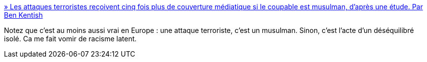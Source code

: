 :jbake-type: post
:jbake-status: published
:jbake-title: » Les attaques terroristes reçoivent cinq fois plus de couverture médiatique si le coupable est musulman, d’après une étude. Par Ben Kentish
:jbake-tags: racisme,terrorisme,media,_mois_août,_année_2017
:jbake-date: 2017-08-28
:jbake-depth: ../
:jbake-uri: shaarli/1503908715000.adoc
:jbake-source: https://nicolas-delsaux.hd.free.fr/Shaarli?searchterm=https%3A%2F%2Fwww.les-crises.fr%2Fles-attaques-terroristes-recoivent-cinq-fois-plus-de-couverture-mediatique-si-le-coupable-est-musulman-dapres-une-etude-par-ben-kentish%2F&searchtags=racisme+terrorisme+media+_mois_ao%C3%BBt+_ann%C3%A9e_2017
:jbake-style: shaarli

https://www.les-crises.fr/les-attaques-terroristes-recoivent-cinq-fois-plus-de-couverture-mediatique-si-le-coupable-est-musulman-dapres-une-etude-par-ben-kentish/[» Les attaques terroristes reçoivent cinq fois plus de couverture médiatique si le coupable est musulman, d’après une étude. Par Ben Kentish]

Notez que c'est au moins aussi vrai en Europe : une attaque terroriste, c'est un musulman. Sinon, c'est l'acte d'un déséquilibré isolé. Ca me fait vomir de racisme latent.
